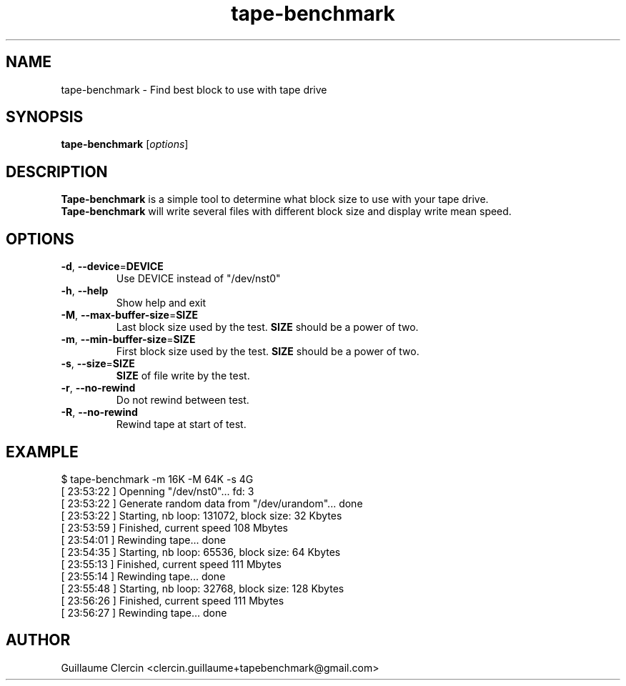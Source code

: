 .TH tape-benchmark 1 "October 1, 2014" "" "Tape Benchmark"

.SH NAME
tape-benchmark \- Find best block to use with tape drive

.SH SYNOPSIS
.B tape-benchmark
.RI [ options ]
.br

.SH DESCRIPTION
\fBTape-benchmark\fP is a simple tool to determine what block size to use with your tape drive.
.br
\fBTape-benchmark\fP will write several files with different block size and display write mean speed.

.SH OPTIONS
.B
.TP
\fB\-d\fP, \fB\-\-device\fP=\fBDEVICE\fP
Use DEVICE instead of "\f(RB/dev/nst0\fP"
.TP
\fB\-h\fP, \fB\-\-help\fP
Show help and exit
.TP
\fB\-M\fP, \fB\-\-max-buffer-size\fP=\fBSIZE\fP
Last block size used by the test. \fBSIZE\fP should be a power of two.
.TP
\fB\-m\fP, \fB\-\-min-buffer-size\fP=\fBSIZE\fP
First block size used by the test. \fBSIZE\fP should be a power of two.
.TP
\fB\-s\fP, \fB\-\-size\fP=\fBSIZE\fP
\fBSIZE\fP of file write by the test.
.TP
\fB\-r\fP, \fB\-\-no-rewind\fP
Do not rewind between test.
.TP
\fB\-R\fP, \fB\-\-no-rewind\fP
Rewind tape at start of test.

.SH EXAMPLE
.PP
.ns
$ tape-benchmark -m 16K -M 64K -s 4G
.br
[ 23:53:22 ] Openning "/dev/nst0"... fd: 3
.br
[ 23:53:22 ] Generate random data from "/dev/urandom"... done
.br
[ 23:53:22 ] Starting, nb loop: 131072, block size: 32 Kbytes
.br
[ 23:53:59 ] Finished, current speed 108 Mbytes
.br
[ 23:54:01 ] Rewinding tape... done
.br
[ 23:54:35 ] Starting, nb loop: 65536, block size: 64 Kbytes
.br
[ 23:55:13 ] Finished, current speed 111 Mbytes
.br
[ 23:55:14 ] Rewinding tape... done
.br
[ 23:55:48 ] Starting, nb loop: 32768, block size: 128 Kbytes
.br
[ 23:56:26 ] Finished, current speed 111 Mbytes
.br
[ 23:56:27 ] Rewinding tape... done
.RE
.fi
.PP

.SH AUTHOR
Guillaume Clercin <clercin.guillaume+tapebenchmark@gmail.com>
